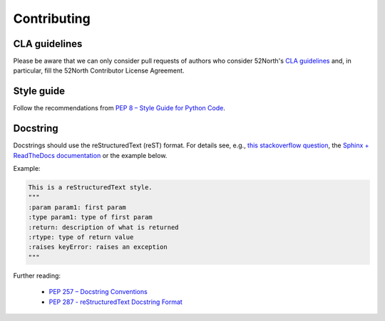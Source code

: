 .. _contributing:

Contributing
============
CLA guidelines
-----------
Please be aware that we can only consider pull requests of authors who consider 52North's `CLA guidelines <https://52north.org/software/licensing/cla-guidelines/>`_ and, in particular, fill the 52North Contributor License Agreement.

Style guide
-----------

Follow the recommendations from `PEP 8 – Style Guide for Python Code <https://peps.python.org/pep-0008/>`_.

Docstring
---------

Docstrings should use the reStructuredText (reST) format. For details see, e.g., `this stackoverflow question <https://stackoverflow.com/questions/3898572/what-are-the-most-common-python-docstring-formats>`_, the `Sphinx + ReadTheDocs documentation <https://sphinx-rtd-tutorial.readthedocs.io/en/latest/docstrings.html>`_ or the example below.

Example:

.. code-block:: python

    This is a reStructuredText style.
    """
    :param param1: first param
    :type param1: type of first param
    :return: description of what is returned
    :rtype: type of return value
    :raises keyError: raises an exception
    """

Further reading:

 - `PEP 257 – Docstring Conventions <https://peps.python.org/pep-0257/>`_
 - `PEP 287 - reStructuredText Docstring Format <https://peps.python.org/pep-0287/>`_
